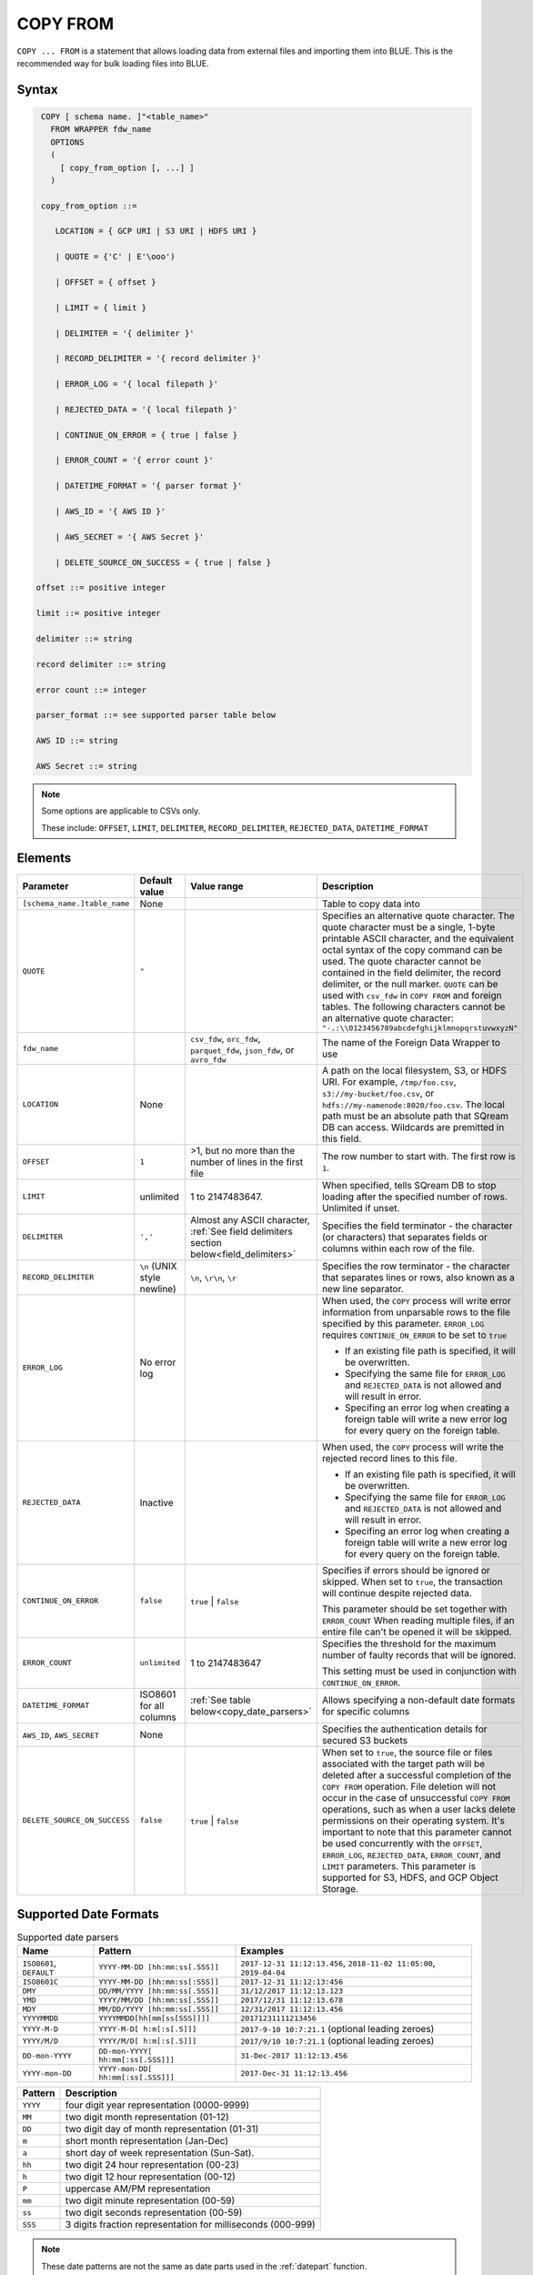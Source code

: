 .. _copy_from:

*********
COPY FROM
*********

``COPY ... FROM`` is a statement that allows loading data from external files and importing them into BLUE. This is the recommended way for bulk loading files into BLUE.

Syntax
======

.. code-block:: postgres

   COPY [ schema name. ]"<table_name>"
     FROM WRAPPER fdw_name
     OPTIONS 
     (
       [ copy_from_option [, ...] ]
     )

   copy_from_option ::= 

      LOCATION = { GCP URI | S3 URI | HDFS URI }   
      
      | QUOTE = {'C' | E'\ooo')
      
      | OFFSET = { offset }
      
      | LIMIT = { limit }
      
      | DELIMITER = '{ delimiter }'
      
      | RECORD_DELIMITER = '{ record delimiter }'
      
      | ERROR_LOG = '{ local filepath }'
      
      | REJECTED_DATA = '{ local filepath }'
      
      | CONTINUE_ON_ERROR = { true | false }
      
      | ERROR_COUNT = '{ error count }'
      
      | DATETIME_FORMAT = '{ parser format }'
      
      | AWS_ID = '{ AWS ID }'
      
      | AWS_SECRET = '{ AWS Secret }'
	  
      | DELETE_SOURCE_ON_SUCCESS = { true | false }

  offset ::= positive integer

  limit ::= positive integer

  delimiter ::= string

  record delimiter ::= string

  error count ::= integer

  parser_format ::= see supported parser table below

  AWS ID ::= string

  AWS Secret ::= string

.. note:: 

   Some options are applicable to CSVs only.

   These include:
   ``OFFSET``, ``LIMIT``, ``DELIMITER``, ``RECORD_DELIMITER``, ``REJECTED_DATA``, ``DATETIME_FORMAT``

.. _copy_from_config_options:

Elements
========

.. list-table:: 
   :widths: auto
   :header-rows: 1
   
   * - Parameter
     - Default value
     - Value range
     - Description
   * - ``[schema_name.]table_name``
     - None
     - 
     - Table to copy data into
   * - ``QUOTE``
     - ``"``
     - 
     - Specifies an alternative quote character. The quote character must be a single, 1-byte printable ASCII character, and the equivalent octal syntax of the copy command can be used. The quote character cannot be contained in the field delimiter, the record delimiter, or the null marker. ``QUOTE`` can be used with ``csv_fdw`` in ``COPY FROM`` and foreign tables. The following characters cannot be an alternative quote character: ``"-.:\\0123456789abcdefghijklmnopqrstuvwxyzN"``
   * - ``fdw_name``
     - 
     - ``csv_fdw``, ``orc_fdw``, ``parquet_fdw``, ``json_fdw``, or ``avro_fdw``
     - The name of the Foreign Data Wrapper to use
   * - ``LOCATION``
     - None
     -
     - A path on the local filesystem, S3, or HDFS URI. For example, ``/tmp/foo.csv``, ``s3://my-bucket/foo.csv``, or ``hdfs://my-namenode:8020/foo.csv``. The local path must be an absolute path that SQream DB can access. Wildcards are premitted in this field.
   * - ``OFFSET``
     - ``1``
     - >1, but no more than the number of lines in the first file
     - The row number to start with. The first row is ``1``.
   * - ``LIMIT``
     - unlimited
     - 1 to 2147483647.
     - When specified, tells SQream DB to stop loading after the specified number of rows. Unlimited if unset.
   * - ``DELIMITER``
     - ``','``
     - Almost any ASCII character, :ref:`See field delimiters section below<field_delimiters>`
     - Specifies the field terminator - the character (or characters) that separates fields or columns within each row of the file.
   * - ``RECORD_DELIMITER``
     - ``\n`` (UNIX style newline)
     - ``\n``, ``\r\n``, ``\r``
     - Specifies the row terminator - the character that separates lines or rows, also known as a new line separator.
   * - ``ERROR_LOG``
     - No error log
     - 
     -  
         When used, the ``COPY`` process will write error information from unparsable rows to the file specified by this parameter. ``ERROR_LOG`` requires ``CONTINUE_ON_ERROR`` to be set to ``true``
         
         * If an existing file path is specified, it will be overwritten.
         
         * Specifying the same file for ``ERROR_LOG`` and ``REJECTED_DATA`` is not allowed and will result in error.
         
         * Specifing an error log when creating a foreign table will write a new error log for every query on the foreign table.

   * - ``REJECTED_DATA``
     - Inactive
     - 
     - 
         When used, the ``COPY`` process will write the rejected record lines to this file.
         
         * If an existing file path is specified, it will be overwritten.
         
         * Specifying the same file for ``ERROR_LOG`` and ``REJECTED_DATA`` is not allowed and will result in error.
         
         * Specifing an error log when creating a foreign table will write a new error log for every query on the foreign table.

   * - ``CONTINUE_ON_ERROR``
     - ``false``
     - ``true`` | ``false``
     - 
         Specifies if errors should be ignored or skipped. When set to ``true``, the transaction will continue despite rejected data.
         
         This parameter should be set together with ``ERROR_COUNT``
         When reading multiple files, if an entire file can't be opened it will be skipped.
   * - ``ERROR_COUNT``
     - ``unlimited``
     - 1 to 2147483647
     - 
         Specifies the threshold for the maximum number of faulty records that will be ignored.
     
         This setting must be used in conjunction with ``CONTINUE_ON_ERROR``.
   * - ``DATETIME_FORMAT``
     - ISO8601 for all columns
     - :ref:`See table below<copy_date_parsers>`
     - Allows specifying a non-default date formats for specific columns
   * - ``AWS_ID``, ``AWS_SECRET``
     - None
     - 
     - Specifies the authentication details for secured S3 buckets
   * - ``DELETE_SOURCE_ON_SUCCESS``
     - ``false``
     - ``true`` | ``false``
     - When set to ``true``, the source file or files associated with the target path will be deleted after a successful completion of the ``COPY FROM`` operation. File deletion will not occur in the case of unsuccessful ``COPY FROM`` operations, such as when a user lacks delete permissions on their operating system. It's important to note that this parameter cannot be used concurrently with the ``OFFSET``, ``ERROR_LOG``, ``REJECTED_DATA``, ``ERROR_COUNT``, and ``LIMIT`` parameters. This parameter is supported for S3, HDFS, and GCP Object Storage.

.. _copy_date_parsers:

Supported Date Formats
=========================

.. list-table:: Supported date parsers
   :widths: auto
   :header-rows: 1
   
   * - Name
     - Pattern
     - Examples
   * - ``ISO8601``, ``DEFAULT``
     - ``YYYY-MM-DD [hh:mm:ss[.SSS]]``
     - ``2017-12-31 11:12:13.456``, ``2018-11-02 11:05:00``, ``2019-04-04``
   * - ``ISO8601C``
     - ``YYYY-MM-DD [hh:mm:ss[:SSS]]``
     - ``2017-12-31 11:12:13:456``
   * - ``DMY``
     - ``DD/MM/YYYY [hh:mm:ss[.SSS]]``
     - ``31/12/2017 11:12:13.123``
   * - ``YMD``
     - ``YYYY/MM/DD [hh:mm:ss[.SSS]]``
     - ``2017/12/31 11:12:13.678``
   * - ``MDY``
     - ``MM/DD/YYYY [hh:mm:ss[.SSS]]``
     - ``12/31/2017 11:12:13.456``
   * - ``YYYYMMDD``
     - ``YYYYMMDD[hh[mm[ss[SSS]]]]``
     - ``20171231111213456``
   * - ``YYYY-M-D``
     - ``YYYY-M-D[ h:m[:s[.S]]]``
     - ``2017-9-10 10:7:21.1`` (optional leading zeroes)
   * - ``YYYY/M/D``
     - ``YYYY/M/D[ h:m[:s[.S]]]``
     - ``2017/9/10 10:7:21.1`` (optional leading zeroes)
   * - ``DD-mon-YYYY``
     - ``DD-mon-YYYY[ hh:mm[:ss[.SSS]]]``
     - ``31-Dec-2017 11:12:13.456``
   * - ``YYYY-mon-DD``
     - ``YYYY-mon-DD[ hh:mm[:ss[.SSS]]]``
     - ``2017-Dec-31 11:12:13.456``

.. list-table:: 
   :widths: auto
   :header-rows: 1
   
   * - Pattern
     - Description
   * - ``YYYY``
     - four digit year representation (0000-9999)
   * - ``MM``
     - two digit month representation (01-12)
   * - ``DD``
     - two digit day of month representation (01-31)
   * - ``m``
     - short month representation (Jan-Dec)
   * - ``a``
     - short day of week representation (Sun-Sat).
   * - ``hh``
     - two digit 24 hour representation (00-23)
   * - ``h``
     - two digit 12 hour representation (00-12)
   * - ``P``
     - uppercase AM/PM representation
   * - ``mm``
     - two digit minute representation (00-59)
   * - ``ss``
     - two digit seconds representation (00-59)
   * - ``SSS``
     - 3 digits fraction representation for milliseconds (000-999)

.. note:: These date patterns are not the same as date parts used in the :ref:`datepart` function.

.. _field_delimiters:

Supported Field Delimiters
==========================

Field delimiters can be one or more characters.

Customizing Quotations Using Alternative Characters
-----------------------------------------------------

Syntax:

.. code-block:: postgres

   COPY t FROM wrapper csv_fdw OPTIONS (location = '/tmp/source_file.csv', quote='@');
   COPY t TO wrapper csv_fdw OPTIONS (location = '/tmp/destination_file.csv', quote='@');

Example:

The following is an example of line taken from a CSV when customizing quotations using a character:

.. code-block:: postgres

   Pepsi-"Cola",@Coca-"Cola"@,Sprite,Fanta


Customizing Quotations Using ASCII Character Codes
~~~~~~~~~~~~~~~~~~~~~~~~~~~~~~~~~~~~~~~~~~~~~~~~~~

Syntax:

.. code-block:: postgres

   copy t from wrapper csv_fdw options (location = '/tmp/source_file.csv', quote=E'\064');
   copy t to wrapper csv_fdw options (location = '/tmp/destination_file.csv', quote=E'\064');

Example:

The following is an example of line taken from a CSV when customizing quotations using an ASCII character code:

.. code-block:: postgres

   Pepsi-"Cola",@Coca-"Cola"@,Sprite,Fanta

Multi-Character Delimiters
--------------------------

SQreamDB supports multi-character field delimiters, sometimes found in non-standard files.

A multi-character delimiter can be specified. For example, ``DELIMITER '%%'``, ``DELIMITER '{~}'``, etc.

Printable Characters
--------------------

Any printable ASCII character (or characters) can be used as a delimiter without special syntax. The default CSV field delimiter is a comma (``,``).

A printable character is any ASCII character in the range 32 - 126.

:ref:`Literal quoting rules<string_literals>` apply with delimiters. For example, to use ``'`` as a field delimiter, use ``DELIMITER ''''``

Non-Printable Characters
------------------------

A non-printable character (1 - 31, 127) can be used in its octal form. 

A tab can be specified by escaping it, for example ``\t``. Other non-printable characters can be specified using their octal representations, by using the ``E'\000'`` format, where ``000`` is the octal value of the character.

For example, ASCII character ``15``, known as "shift in", can be specified using ``E'\017'``.

.. _capturing_rejected_rows:

Unsupported Field Delimiters
============================

The following ASCII field delimiters (octal range 001 - 176) are not supported:

+---------------+-------------+------------+---------------+-------------+------------+---------------+-------------+------------+
| **Character** | **Decimal** | **Symbol** | **Character** | **Decimal** | **Symbol** | **Character** | **Decimal** | **Symbol** |
+===============+=============+============+===============+=============+============+===============+=============+============+
| -             | 45          | 55         | b             | 98          | 142        | q             | 113         | 161        |
+---------------+-------------+------------+---------------+-------------+------------+---------------+-------------+------------+
| .             | 46          | 56         | c             | 99          | 143        | r             | 114         | 162        |
+---------------+-------------+------------+---------------+-------------+------------+---------------+-------------+------------+
| :             | 58          | 72         | d             | 100         | 144        | s             | 115         | 163        |
+---------------+-------------+------------+---------------+-------------+------------+---------------+-------------+------------+
| \             | 92          | 134        | e             | 101         | 145        | t             | 116         | 164        |
+---------------+-------------+------------+---------------+-------------+------------+---------------+-------------+------------+
| 0             | 48          | 60         | f             | 102         | 146        | u             | 117         | 165        |
+---------------+-------------+------------+---------------+-------------+------------+---------------+-------------+------------+
| 1             | 49          | 61         | g             | 103         | 147        | v             | 118         | 166        |
+---------------+-------------+------------+---------------+-------------+------------+---------------+-------------+------------+
| 2             | 50          | 62         | h             | 104         | 150        | w             | 119         | 167        |
+---------------+-------------+------------+---------------+-------------+------------+---------------+-------------+------------+
| 3             | 51          | 63         | i             | 105         | 151        | x             | 120         | 170        |
+---------------+-------------+------------+---------------+-------------+------------+---------------+-------------+------------+
| 4             | 52          | 64         | j             | 106         | 152        | y             | 121         | 171        |
+---------------+-------------+------------+---------------+-------------+------------+---------------+-------------+------------+
| 5             | 53          | 65         | k             | 107         | 153        | z             | 122         | 172        |
+---------------+-------------+------------+---------------+-------------+------------+---------------+-------------+------------+
| 6             | 54          | 66         | l             | 108         | 154        | N             | 78          | 116        |
+---------------+-------------+------------+---------------+-------------+------------+---------------+-------------+------------+
| 7             | 55          | 67         | m             | 109         | 155        | 10            | 49          | 12         |
+---------------+-------------+------------+---------------+-------------+------------+---------------+-------------+------------+
| 8             | 56          | 70         | n             | 110         | 156        | 13            | 49          | 13         |
+---------------+-------------+------------+---------------+-------------+------------+               |             |            |
| 9             | 57          | 71         | o             | 111         | 157        |               |             |            |
+---------------+-------------+------------+---------------+-------------+------------+               |             |            |
| a             | 97          | 141        | p             | 112         | 160        |               |             |            |
+---------------+-------------+------------+---------------+-------------+------------+---------------+-------------+------------+



Capturing Rejected Rows
=======================

Prior to the column process and storage, the ``COPY`` command parses the data.
Whenever the data can’t be parsed because it is improperly formatted or doesn’t match the data structure, the entire record (or row) will be rejected.

When ``ERROR_LOG`` is not used, the ``COPY`` command will stop and roll back the transaction upon the first error.

.. image:: /_static/images/copy_from_rejected_rows.png
   :width: 50%


CSV Support
===========

By default, SQream DB's CSV parser can handle `RFC 4180 standard CSVs <https://tools.ietf.org/html/rfc4180>`_ , but can also be modified to support non-standard CSVs (with multi-character delimiters, unquoted fields, etc).

All CSV files should be prepared according to these recommendations:

* Files are UTF-8 or ASCII encoded

* Field delimiter is an ASCII character or characters

* Record delimiter, also known as a new line separator, is a Unix-style newline (``\n``), DOS-style newline (``\r\n``), or Mac style newline (``\r``).

* Fields are optionally enclosed by double-quotes, or mandatory quoted if they contain one of the following characters:

   * The record delimiter or field delimiter

   * A double quote character

   * A newline

* 
   If a field is quoted, any double quote that appears must be double-quoted (similar to the :ref:`string literals quoting rules<string_literals>`. For example, to encode ``What are "birds"?``, the field should appear as ``"What are ""birds""?"``.
   
   Other modes of escaping are not supported (e.g. ``1,"What are \"birds\"?"`` is not a valid way of escaping CSV values).

Marking Null Markers
--------------------

``NULL`` values can be marked in two ways in the CSV:

* An explicit null marker. For example, ``col1,\N,col3``
* An empty field delimited by the field delimiter. For example, ``col1,,col3``

.. note:: If a text field is quoted but contains no content (``""``) it is considered an empty text field. It is not considered ``NULL``.

Examples
========

Loading a Standard CSV File
---------------------------

.. code-block:: postgres
   
   COPY table_name FROM WRAPPER csv_fdw OPTIONS (location = '/tmp/file.csv');


Skipping Faulty Rows
--------------------

.. code-block:: postgres
   
   COPY table_name FROM WRAPPER csv_fdw OPTIONS (location = '/tmp/file.csv', continue_on_error = true);


Skipping a Maximum of 100 Faulty Rows
-------------------------------------

.. code-block:: postgres
   
   COPY table_name FROM WRAPPER csv_fdw OPTIONS (location = '/tmp/file.csv', continue_on_error = true, error_count = 100);


Loading a Pipe Separated Value (PSV) File
-------------------------------------------

.. code-block:: postgres
   
   COPY table_name FROM WRAPPER csv_fdw OPTIONS (location = '/tmp/file.psv', delimiter = '|');

Loading a Tab Separated Value (TSV) File
-------------------------------------------

.. code-block:: postgres
   
   COPY table_name FROM WRAPPER csv_fdw OPTIONS (location = '/tmp/file.tsv', delimiter = '\t');
   

Loading an ORC File
-------------------

.. code-block:: postgres
   
   COPY table_name FROM WRAPPER orc_fdw OPTIONS (location = '/tmp/file.orc');


Loading a Parquet File
----------------------

.. code-block:: postgres
   
   COPY table_name FROM WRAPPER parquet_fdw OPTIONS (location = '/tmp/file.parquet');
   
Loading a JSON File
----------------------

.. code-block:: postgres

	COPY t FROM WRAPPER json_fdw OPTIONS (location = 'somefile.json');

Loading an AVRO File
----------------------

.. code-block:: postgres

	COPY t FROM WRAPPER fdw_name OPTIONS ([ copy_from_option [, ...] ]);

Loading a Text File with Non-Printable Delimiters
-------------------------------------------------

In the file below, the separator is ``DC1``, which is represented by ASCII 17 decimal or 021 octal.

.. code-block:: postgres
   
   COPY table_name FROM WRAPPER psv_fdw OPTIONS (location = '/tmp/file.txt', delimiter = E'\021');   

Loading a Text File with Multi-Character Delimiters
---------------------------------------------------

In the file below, the separator is ``^|``.

.. code-block:: postgres
   
   COPY table_name FROM WRAPPER psv_fdw OPTIONS (location = '/tmp/file.txt', delimiter = '^|');   

In the file below, the separator is ``'|``. The quote character has to be repeated, as per the :ref:`literal quoting rules<string_literals>`.

.. code-block:: postgres
   
   COPY table_name FROM WRAPPER psv_fdw OPTIONS (location = '/tmp/file.txt', delimiter = ''''|');
   

Loading Files with a Header Row
-------------------------------

Use ``OFFSET`` to skip rows.

.. note:: When loading multiple files (e.g. with wildcards), this setting affects each file separately.

.. code-block:: postgres

   COPY table_name FROM WRAPPER csv_fdw OPTIONS (location = '/tmp/file.psv', delimiter = '|', offset = 2);      

Loading Files Using ``DELETE_SOURCE_ON_SUCCESS``
-------------------------------------------------

.. code-block:: sql

	-- Single file:

	COPY t FROM WRAPPER json_fdw OPTIONS (location = '/tmp/wrappers/t.json', DELETE_SOURCE_ON_SUCCESS = true);

	-- Multiple files:

	COPY t FROM WRAPPER csv_fdw OPTIONS (location = '/tmp/wrappers/group*.csv', DELETE_SOURCE_ON_SUCCESS = true);

Loading Files Formatted for Windows (``\r\n``)
---------------------------------------------------

.. code-block:: postgres

   COPY table_name FROM WRAPPER csv_fdw OPTIONS (location = '/tmp/file.psv', delimiter = '\r\n');         

Loading a File from a Public S3 Bucket
------------------------------------------

.. note:: The bucket must be publicly available and objects can be listed

.. code-block:: postgres

   COPY table_name FROM WRAPPER csv_fdw OPTIONS (location = 's3://sqream-demo-data/file.csv', delimiter = '\r\n', offset = 2);       

Loading a File From a Google Cloud Platform Bucket
----------------------------------------------------

To access a Google Cloud Platform (GCP) Bucket it is required that your environment be authorized.

.. code-block::

   COPY table_name FROM WRAPPER csv_fdw OPTIONS (location = 'gs://<gcs path>/<gcs_bucket>/*');    

Loading a File From Azure 
----------------------------------

To access Azure it is required that your environment be authorized.

.. code-block::

   COPY table_name FROM WRAPPER csv_fdw OPTIONS(location = 'azure://sqreamrole.core.windows.net/sqream-demo-data/file.csv');

Loading Files from an Authenticated S3 Bucket
---------------------------------------------------

.. code-block:: postgres

   COPY table_name FROM WRAPPER psv_fdw OPTIONS (location = 's3://secret-bucket/*.csv', DELIMITER = '\r\n', OFFSET = 2, AWS_ID = '12345678', AWS_SECRET = 'super_secretive_secret');
   
Saving Rejected Rows to a File
----------------------------------

.. note:: When loading multiple files (e.g. with wildcards), this error threshold is for the entire transaction.

.. code-block:: postgres

	COPY table_name FROM WRAPPER csv_fdw 
			OPTIONS 
			(
			location = '/tmp/file.csv' 
			,continue_on_error  = true 
			,error_log  = '/temp/load_error.log'
			);         

.. code-block:: postgres

	COPY table_name FROM WRAPPER csv_fdw 
			OPTIONS
			(
			location = '/tmp/file.psv'
			,delimiter '|'
			,error_log = '/temp/load_error.log' -- Save error log
			,rejected_data = '/temp/load_rejected.log' -- Only save rejected rows
			,limit = 100 -- Only load 100 rows
			,error_count = 5 -- Stop the load if 5 errors reached
			);         


Loading CSV Files from a Set of Directories
-------------------------------------------

.. code-block:: postgres

   COPY table_name FROM WRAPPER csv_fdw OPTIONS (location = '/tmp/2019_08_*/*.csv');

Rearranging Destination Columns
---------------------------------

When the source of the files does not match the table structure, tell the ``COPY`` command what the order of columns should be

.. code-block:: postgres

   COPY table_name (fifth, first, third) FROM WRAPPER csv_fdw OPTIONS (location = '/tmp/*.csv');

.. note:: Any column not specified will revert to its default value or ``NULL`` value if nullable

Loading Non-Standard Dates
----------------------------------

If files contain dates not formatted as ``ISO8601``, tell ``COPY`` how to parse the column. After parsing, the date will appear as ``ISO8601`` inside SQreamDB.

These are called date parsers. You can find the supported dates in the :ref:`'Supported date parsers' table<copy_date_parsers>` above.

In this example, ``date_col1`` and ``date_col2`` in the table are non-standard. ``date_col3`` is mentioned explicitly, but can be left out. Any column that is not specified is assumed to be ``ISO8601``.

.. code-block:: postgres

   COPY my_table (date_col1, date_col2, date_col3) FROM '/tmp/my_data.csv' WITH CSV HEADER datetime_format 'DMY';
   
Permissions
===========

The role must have the ``INSERT`` permission to the destination table.
